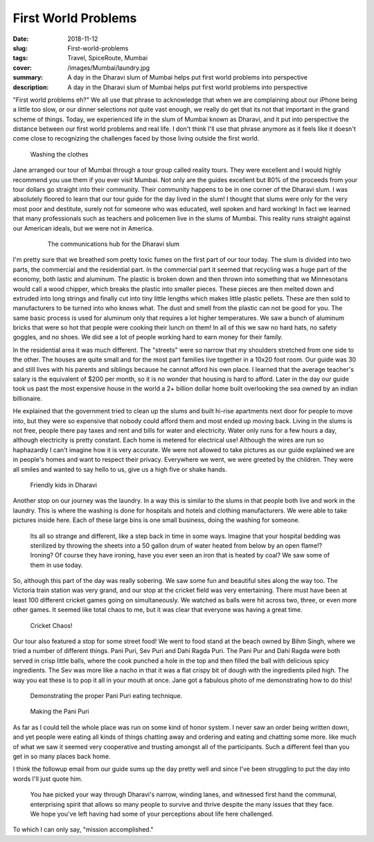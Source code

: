 First World Problems
====================

:date: 2018-11-12
:slug: First-world-problems
:tags: Travel, SpiceRoute, Mumbai
:cover: /images/Mumbai/laundry.jpg
:summary: A day in the Dharavi slum of Mumbai helps put first world problems into perspective 
:description: A day in the Dharavi slum of Mumbai helps put first world problems into perspective


"First world problems eh?" We all use that phrase to acknowledge that when we are complaining about our iPhone being a little too slow, or our dinner selections not quite vast enough, we really do get that its not that important in the grand scheme of things.  Today, we experienced life in the slum of Mumbai known as Dharavi, and it put into perspective the distance between our first world problems and real life. I don't think I'll use that phrase anymore as it feels like it doesn't come close to recognizing the challenges faced by those living outside the first world.

.. figure:: /images/Mumbai/washing.jpg

    Washing the clothes

Jane arranged our tour of Mumbai through a tour group called reality tours.  They were excellent and I would highly recommend you use them if you ever visit Mumbai.  Not only are the guides excellent but 80% of the proceeds from your tour dollars go straight into their community.  Their community happens to be in one corner of the Dharavi slum.  I was absolutely floored to learn that our tour guide for the day lived in the slum!  I thought that slums were only for the very most poor and destitute, surely not for someone who was educated, well spoken and hard working!  In fact we learned that many professionals such as teachers and policemen live in the slums of Mumbai.  This reality runs straight against our American ideals, but we were not in America.

 .. figure:: /images/Mumbai/communications.jpg
 
     The communications hub for the Dharavi slum
     
I'm pretty sure that we breathed som pretty toxic fumes on the first part of our tour today.  The slum is divided into two parts, the commercial and the residential part.  In the commercial part it seemed that recycling was a huge part of the economy, both lastic and aluminum.  The plastic is broken down and then thrown into something that we Minnesotans would call a wood chipper, which breaks the plastic into smaller pieces.  These pieces are then melted down and extruded into long strings and finally cut into tiny little lengths which makes little plastic pellets.  These are then sold to manufacturers to be turned into who knows what.  The dust and smell from the plastic can not be good for you. The same basic process is used for aluminum only that requires a lot higher temperatures.  We saw a bunch of aluminum bricks that were so hot that people were cooking their lunch on them!  In all of this we saw no hard hats, no safety goggles, and no shoes.  We did see a lot of people working hard to earn money for their family.

In the residential area it was much different.  The "streets" were so narrow that my shoulders stretched from one side to the other.  The houses are quite small and for the most part families live together in a 10x20 foot room.  Our guide was 30 and still lives with his parents and siblings because he cannot afford his own place.  I learned that the average teacher's salary is the equivalent of $200 per month, so it is no wonder that housing is hard to afford. Later in the day our guide took us past the most expensive house in the world a 2+ billion dollar home built overlooking the sea owned by an indian billionaire.

He explained that the government tried to clean up the slums and built hi-rise apartments next door for people to move into, but they were so expensive that nobody could afford them and most ended up moving back.  Living in the slums is not free, people there pay taxes and rent and bills for water and electricity.  Water only runs for a few hours a day, although electricity is pretty constant.  Each home is metered for electrical use!  Although the wires are run so haphazardly I can't imagine how it is very accurate.  We were not allowed to take pictures as our guide explained we are in people's homes and want to respect their privacy.  Everywhere we went, we were greeted by the children.  They were all smiles and wanted to say hello to us, give us a high five or shake hands.

.. figure:: /images/Mumbai/kids.jpg

    Friendly kids in Dharavi 

Another stop on our journey was the laundry.  In a way this is similar to the slums in that people both live and work in the laundry.  This is where the washing is done for hospitals and hotels and clothing manufacturers. We were able to take pictures inside here. Each of these large bins is one small business, doing the washing for someone.


 Its all so strange and different, like a step back in time in some ways.  Imagine that your hospital bedding was sterilized by throwing the sheets into a 50 gallon drum of water heated from below by an open flame!?  Ironing?  Of course they have ironing, have you ever seen an iron that is heated by coal? We saw some of them in use today.
 
 
So, although this part of the day was really sobering.  We saw some fun and beautiful sites along the way too.  The Victoria train station was very grand, and our stop at the cricket field was very entertaining.  There must have been at least 100 different cricket games going on simultaneously.  We watched as balls were hit across two, three, or even more other games.  It seemed like total chaos to me, but it was clear that everyone was having a great time.

.. figure:: /images/Mumbai/cricket.jpg

    Cricket Chaos!

Our tour also featured a stop for some street food!  We went to food stand at the beach owned by Bihm Singh, where we tried a number of different things. Pani Puri, Sev Puri and Dahi Ragda Puri.  The Pani Pur and Dahi Ragda were both served in crisp little balls, where the cook punched a hole in the top and then filled the ball with delicious spicy ingredients.  The Sev was more like a nacho in that it was a flat crispy bit of dough with the ingredients piled high.  The way you eat these is to pop it all in your mouth at once.  Jane got a fabulous photo of me demonstrating how to do this!

.. figure:: /images/Mumbai/puri_eating.jpg

    Demonstrating the proper Pani Puri eating technique.

.. figure:: /images/Mumbai/puri_making.jpg

    Making the Pani Puri
    
As far as I could tell the whole place was run on some kind of honor system.  I never saw an order being written down, and yet people were eating all kinds of things chatting away and ordering and eating and chatting some more.  like much of what we saw it seemed very cooperative and trusting amongst all of the participants.  Such a different feel than you get in so many places back home.

I think the followup email from our guide sums up the day pretty well and since I've been struggling to put the day into words I'll just quote him.

  You hae picked your way through Dharavi's narrow, winding lanes, and witnessed first hand the communal, enterprising spirit that allows so many people to survive and thrive despite the many issues that they face.  We hope you've left having had some of your perceptions about life here challenged.

To which I can only say, "mission accomplished."


